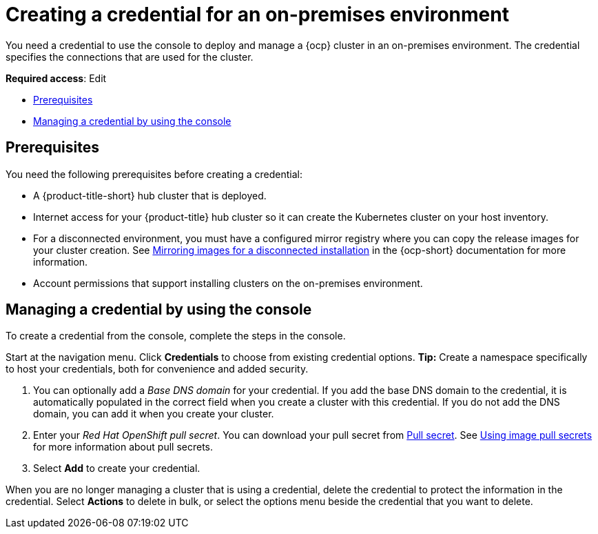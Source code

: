 [#creating-a-credential-for-an-on-premises-environment]
= Creating a credential for an on-premises environment

You need a credential to use the console to deploy and manage a {ocp} cluster in an on-premises environment. The credential specifies the connections that are used for the cluster. 

**Required access**: Edit

* <<on-prem-cred-prerequisites,Prerequisites>>
* <<on-prem-cred,Managing a credential by using the console>>

[#on-prem-cred-prerequisites]
== Prerequisites

You need the following prerequisites before creating a credential:

* A {product-title-short} hub cluster that is deployed.
* Internet access for your {product-title} hub cluster so it can create the Kubernetes cluster on your host inventory.
* For a disconnected environment, you must have a configured mirror registry where you can copy the release images for your cluster creation. See https://access.redhat.com/documentation/en-us/openshift_container_platform/4.11/html/installing/installing-mirroring-installation-images[Mirroring images for a disconnected installation] in the {ocp-short} documentation for more information.
* Account permissions that support installing clusters on the on-premises environment.

[#on-prem-cred]
== Managing a credential by using the console

To create a credential from the console, complete the steps in the console. 

Start at the navigation menu. Click *Credentials* to choose from existing credential options. *Tip:* Create a namespace specifically to host your credentials, both for convenience and added security.

. You can optionally add a _Base DNS domain_ for your credential. If you add the base DNS domain to the credential, it is automatically populated in the correct field when you create a cluster with this credential. If you do not add the DNS domain, you can add it when you create your cluster.

. Enter your _Red Hat OpenShift pull secret_.
You can download your pull secret from https://cloud.redhat.com/openshift/install/pull-secret[Pull secret]. See https://access.redhat.com/documentation/en-us/openshift_container_platform/4.11/html/images/managing-images#using-image-pull-secrets[Using image pull secrets] for more information about pull secrets.

. Select *Add* to create your credential. 

When you are no longer managing a cluster that is using a credential, delete the credential to protect the information in the credential. Select *Actions* to delete in bulk, or select the options menu beside the credential that you want to delete.
